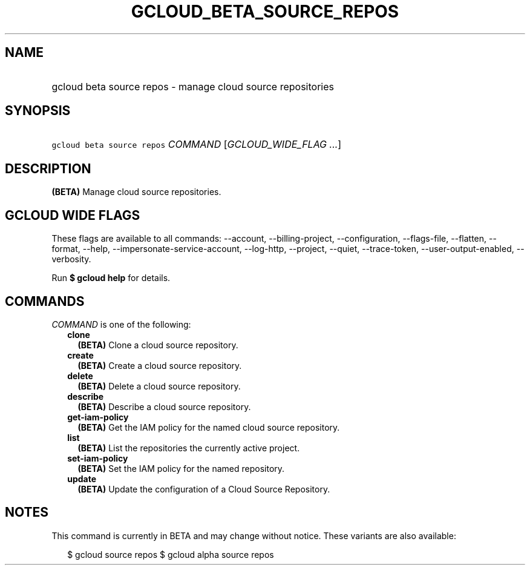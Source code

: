 
.TH "GCLOUD_BETA_SOURCE_REPOS" 1



.SH "NAME"
.HP
gcloud beta source repos \- manage cloud source repositories



.SH "SYNOPSIS"
.HP
\f5gcloud beta source repos\fR \fICOMMAND\fR [\fIGCLOUD_WIDE_FLAG\ ...\fR]



.SH "DESCRIPTION"

\fB(BETA)\fR Manage cloud source repositories.



.SH "GCLOUD WIDE FLAGS"

These flags are available to all commands: \-\-account, \-\-billing\-project,
\-\-configuration, \-\-flags\-file, \-\-flatten, \-\-format, \-\-help,
\-\-impersonate\-service\-account, \-\-log\-http, \-\-project, \-\-quiet,
\-\-trace\-token, \-\-user\-output\-enabled, \-\-verbosity.

Run \fB$ gcloud help\fR for details.



.SH "COMMANDS"

\f5\fICOMMAND\fR\fR is one of the following:

.RS 2m
.TP 2m
\fBclone\fR
\fB(BETA)\fR Clone a cloud source repository.

.TP 2m
\fBcreate\fR
\fB(BETA)\fR Create a cloud source repository.

.TP 2m
\fBdelete\fR
\fB(BETA)\fR Delete a cloud source repository.

.TP 2m
\fBdescribe\fR
\fB(BETA)\fR Describe a cloud source repository.

.TP 2m
\fBget\-iam\-policy\fR
\fB(BETA)\fR Get the IAM policy for the named cloud source repository.

.TP 2m
\fBlist\fR
\fB(BETA)\fR List the repositories the currently active project.

.TP 2m
\fBset\-iam\-policy\fR
\fB(BETA)\fR Set the IAM policy for the named repository.

.TP 2m
\fBupdate\fR
\fB(BETA)\fR Update the configuration of a Cloud Source Repository.


.RE
.sp

.SH "NOTES"

This command is currently in BETA and may change without notice. These variants
are also available:

.RS 2m
$ gcloud source repos
$ gcloud alpha source repos
.RE

